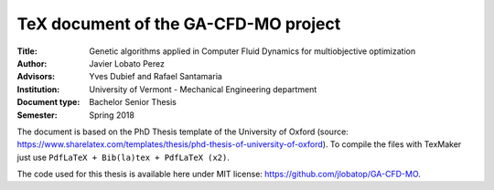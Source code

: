 TeX document of the GA-CFD-MO project
======================================

.. |orcid| image:: https://img.shields.io/badge/id-0000--0003--2636--3128-a6ce39.svg
   :target: https://orcid.org/0000-0003-2636-3128

:Title: Genetic algorithms applied in Computer Fluid Dynamics for multiobjective optimization
:Author: Javier Lobato Perez |orcid|
:Advisors: Yves Dubief and Rafael Santamaria 
:Institution: University of Vermont - Mechanical Engineering department
:Document type: Bachelor Senior Thesis
:Semester: Spring 2018

The document is based on the PhD Thesis template of the University of Oxford (source: https://www.sharelatex.com/templates/thesis/phd-thesis-of-university-of-oxford). To compile the files with TexMaker just use ``PdfLaTeX + Bib(la)tex + PdfLaTeX (x2)``.

The code used for this thesis is available here under MIT license: https://github.com/jlobatop/GA-CFD-MO. 